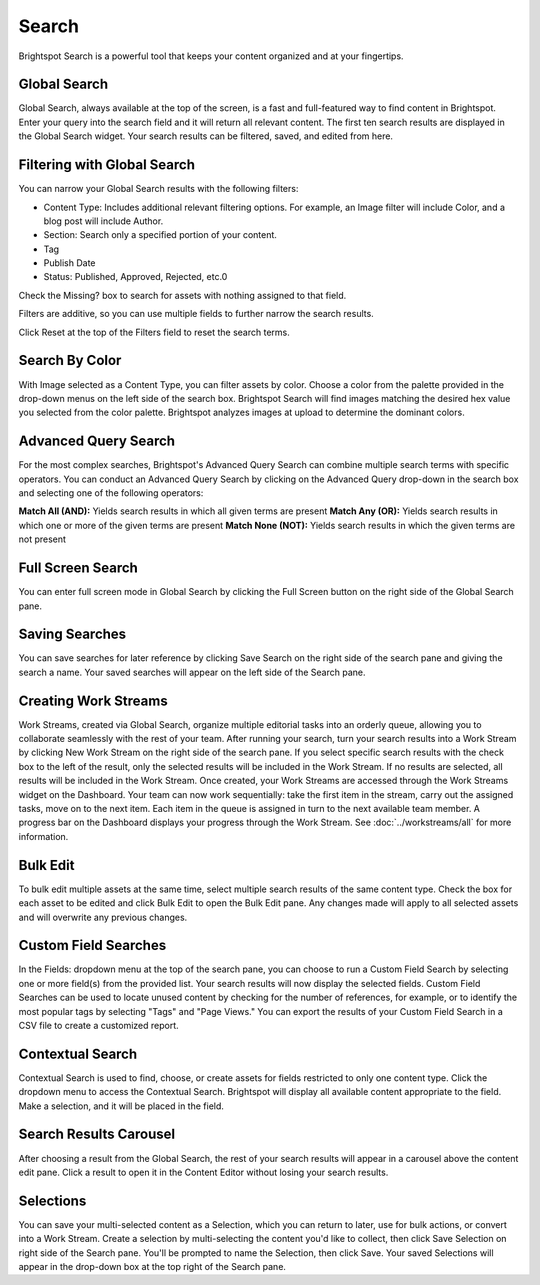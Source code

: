 Search
======

Brightspot Search is a powerful tool that keeps your content organized and at your fingertips.

Global Search
-------------

.. image:: images/global.jpg


Global Search, always available at the top of the screen, is a fast and full-featured way to find content in Brightspot. Enter your query into the search field and it will return all relevant content. The first ten search results are displayed in the Global Search widget. Your search results can be filtered, saved, and edited from here.

Filtering with Global Search
----------------------------

You can narrow your Global Search results with the following filters:

* Content Type: Includes additional relevant filtering options. For example, an Image filter will include Color, and a blog post will include Author.
* Section: Search only a specified portion of your content.
* Tag
* Publish Date
* Status: Published, Approved, Rejected, etc.0

Check the Missing? box to search for assets with nothing assigned to that field.

Filters are additive, so you can use multiple fields to further narrow the search results.

Click Reset at the top of the Filters field to reset the search terms.

Search By Color
---------------

.. image:: images/by-color.gif


With Image selected as a Content Type, you can filter assets by color. Choose a color from the palette provided in the drop-down menus on the left side of the search box. Brightspot Search will find images matching the desired hex value you selected from the color palette. Brightspot analyzes images at upload to determine the dominant colors.

Advanced Query Search
---------------------

For the most complex searches, Brightspot's Advanced Query Search can combine multiple search terms with specific operators. You can conduct an Advanced Query Search by clicking on the Advanced Query drop-down in the search box and selecting one of the following operators:

**Match All (AND):** Yields search results in which all given terms are present
**Match Any (OR):** Yields search results in which one or more of the given terms are present
**Match None (NOT):** Yields search results in which the given terms are not present

Full Screen Search
------------------

.. image:: images/fullscreen.gif


You can enter full screen mode in Global Search by clicking the Full Screen button on the right side of the Global Search pane.

Saving Searches
---------------

You can save searches for later reference by clicking Save Search on the right side of the search pane and giving the search a name. Your saved searches will appear on the left side of the Search pane.

Creating Work Streams
---------------------

Work Streams, created via Global Search, organize multiple editorial tasks into an orderly queue, allowing you to collaborate seamlessly with the rest of your team. After running your search, turn your search results into a Work Stream by clicking New Work Stream on the right side of the search pane. If you select specific search results with the check box to the left of the result, only the selected results will be included in the Work Stream. If no results are selected, all results will be included in the Work Stream. Once created, your Work Streams are accessed through the Work Streams widget on the Dashboard. Your team can now work sequentially: take the first item in the stream, carry out the assigned tasks, move on to the next item. Each item in the queue is assigned in turn to the next available team member. A progress bar on the Dashboard displays your progress through the Work Stream. See :doc:`../workstreams/all` for more information.

.. image:: images/new-work-stream.jpg


Bulk Edit
---------

To bulk edit multiple assets at the same time, select multiple search results of the same content type. Check the box for each asset to be edited and click Bulk Edit to open the Bulk Edit pane. Any changes made will apply to all selected assets and will overwrite any previous changes.

.. image:: images/bulk-edit.gif


Custom Field Searches
---------------------

.. image:: images/custom-field.gif


In the Fields: dropdown menu at the top of the search pane, you can choose to run a Custom Field Search by selecting one or more field(s) from the provided list. Your search results will now display the selected fields. Custom Field Searches can be used to locate unused content by checking for the number of references, for example, or to identify the most popular tags by selecting "Tags" and "Page Views." You can export the results of your Custom Field Search in a CSV file to create a customized report.

Contextual Search
-----------------

.. image:: images/contextual.gif


Contextual Search is used to find, choose, or create assets for fields restricted to only one content type. Click the dropdown menu to access the Contextual Search. Brightspot will display all available content appropriate to the field. Make a selection, and it will be placed in the field.

Search Results Carousel
-----------------------

.. image:: images/search-results-carousel.jpg


After choosing a result from the Global Search, the rest of your search results will appear in a carousel above the content edit pane. Click a result to open it in the Content Editor without losing your search results.

Selections
----------

.. image:: images/selection.jpg


You can save your multi-selected content as a Selection, which you can return to later, use for bulk actions, or convert into a Work Stream. Create a selection by multi-selecting the content you'd like to collect, then click Save Selection on right side of the Search pane. You'll be prompted to name the Selection, then click Save. Your saved Selections will appear in the drop-down box at the top right of the Search pane.


